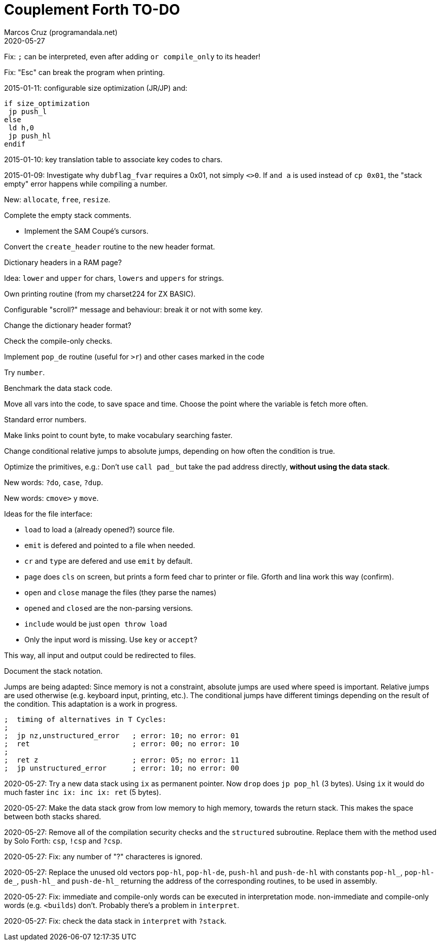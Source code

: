 = Couplement Forth TO-DO
:author: Marcos Cruz (programandala.net)
:revdate: 2020-05-27

// This file is part of
// Couplement Forth
// (http://programandala.net/en.program.couplement_forth.html),
// by Marcos Cruz (programandala.net), 2015, 2016, 2020.
//
// This file is written in Asciidoctor format
// (http://asciidoctor.org).

Fix: `;` can be interpreted, even after adding `or compile_only` to
its header!

Fix: "Esc" can break the program when printing.

2015-01-11: configurable size optimization (JR/JP) and:

----
if size_optimization
 jp push_l
else
 ld h,0
 jp push_hl
endif
----

2015-01-10: key translation table to associate key codes to chars. 

2015-01-09: Investigate why `dubflag_fvar` requires a 0x01, not simply
`<>0`.  If `and a` is used instead of `cp 0x01`, the "stack empty" error
happens while compiling a number.

New: `allocate`, `free`, `resize`.

Complete the empty stack comments.

- Implement the SAM Coupé's cursors.

Convert the `create_header` routine to the new header format.

Dictionary headers in a RAM page?

Idea: `lower` and `upper` for chars, `lowers` and `uppers` for strings.

Own printing routine (from my charset224 for ZX BASIC).

Configurable "scroll?" message and behaviour: break it or not with some key.

Change the dictionary header format?

Check the compile-only checks.

Implement `pop_de` routine (useful for `>r`) and other cases marked in
the code

Try `number`.

Benchmark the data stack code.

Move all vars into the code, to save space and time.  Choose the point
where the variable is fetch more often.

Standard error numbers.

Make links point to count byte, to make vocabulary searching faster.

Change conditional relative jumps to absolute jumps,
depending on how often the condition is true.

Optimize the primitives, e.g.:
Don't use `call pad_` but take the pad address directly,
*without using the data stack*.

New words: `?do`, `case`, `?dup`.

New words: `cmove>` y `move`.

Ideas for the file interface:

- `load` to load a (already opened?) source file.
- `emit` is defered and pointed to a file when needed.
- `cr` and `type` are defered and use `emit` by default.
- `page` does `cls` on screen, but prints a form feed char to printer
  or file. Gforth and lina work this way (confirm).
- `open` and `close` manage the files (they parse the names)
- `opened` and `closed` are the non-parsing versions.
- `include` would be just `open throw load`
- Only the input word is missing. Use `key` or `accept`?

This way, all input and output could be redirected to files.

Document the stack notation.

Jumps are being adapted: Since memory is not a constraint, absolute
jumps are used where speed is important. Relative jumps are used
otherwise (e.g.  keyboard input, printing, etc.). The conditional
jumps have different timings depending on the result of the condition.
This adaptation is a work in progress.

----
;  timing of alternatives in T Cycles:
;
;  jp nz,unstructured_error   ; error: 10; no error: 01
;  ret                        ; error: 00; no error: 10
;
;  ret z                      ; error: 05; no error: 11
;  jp unstructured_error      ; error: 10; no error: 00
----

2020-05-27: Try a new data stack using `ix` as permanent pointer. Now
`drop` does `jp pop_hl` (3 bytes). Using `ix` it would do much faster
`inc ix: inc ix: ret` (5 bytes).

2020-05-27: Make the data stack grow from low memory to high memory,
towards the return stack. This makes the space between both stacks
shared. 

2020-05-27: Remove all of the compilation security checks and the
`structured` subroutine. Replace them with the method used by Solo
Forth: `csp`, `!csp` and `?csp`.

2020-05-27: Fix: any number of "?" characteres is ignored.

2020-05-27: Replace the unused old vectors `pop-hl`, `pop-hl-de`,
`push-hl` and `push-de-hl` with constants `pop-hl_`, `pop-hl-de_`,
`push-hl_` and `push-de-hl_` returning the address of the
corresponding routines, to be used in assembly.

2020-05-27: Fix: immediate and compile-only words can be executed in
interpretation mode. non-immediate and compile-only words (e.g.
`<builds`) don't. Probably there's a problem in `interpret`.

2020-05-27: Fix: check the data stack in `interpret` with `?stack`.
